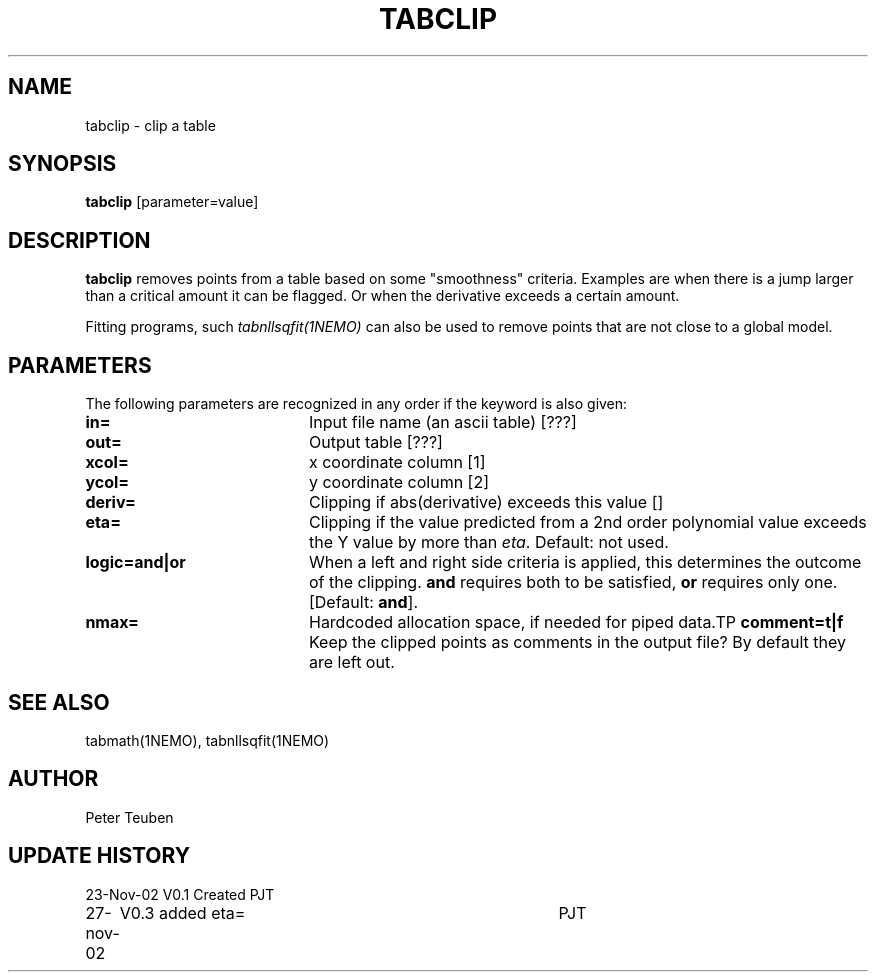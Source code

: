 .TH TABCLIP 1NEMO "27 November 2002"
.SH NAME
tabclip \- clip a table
.SH SYNOPSIS
\fBtabclip\fP [parameter=value]
.SH DESCRIPTION
\fBtabclip\fP removes points from a table based on some "smoothness"
criteria. Examples are when there is a jump larger than a
critical amount it can be flagged. Or when the derivative exceeds
a certain amount.
.PP
Fitting programs, such \fItabnllsqfit(1NEMO)\fP can also be used
to remove points that are not close to a global model.
.SH PARAMETERS
The following parameters are recognized in any order if the keyword
is also given:
.TP 20
\fBin=\fP
Input file name (an ascii table) [???] 
.TP
\fBout=\fP
Output table [???]     
.TP
\fBxcol=\fP
x coordinate column [1]    
.TP
\fBycol=\fP
y coordinate column [2]    
.TP
\fBderiv=\fP
Clipping if abs(derivative) exceeds this value [] 
.TP
\fBeta=\fP
Clipping if the value predicted from a 2nd order polynomial value exceeds
the Y value by more than \fIeta\fP.
Default: not used.
.TP
\fBlogic=and|or\fP
When a left and right side criteria is applied, this determines
the outcome of the clipping. \fBand\fP requires both to be satisfied,
\fBor\fP requires only one. [Default: \fBand\fP].
.TP
\fBnmax=\fP
Hardcoded allocation space, if needed for piped data.TP
\fBcomment=t|f\fP
Keep the clipped points as comments in the output file? By
default they are left out.
.SH SEE ALSO
tabmath(1NEMO), tabnllsqfit(1NEMO)
.SH AUTHOR
Peter Teuben
.SH UPDATE HISTORY
.nf
.ta +1.0i +4.0i
23-Nov-02	V0.1 Created	PJT
27-nov-02	V0.3 added eta=	PJT
.fi
